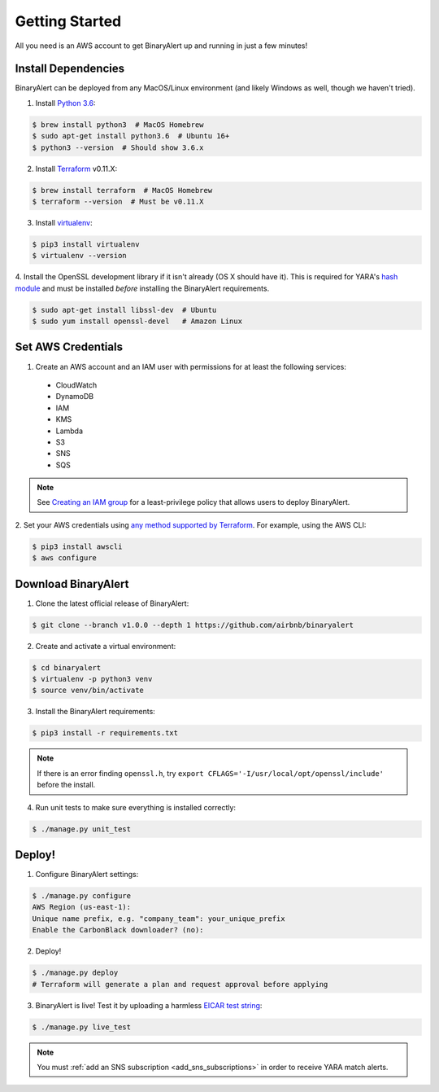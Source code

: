 Getting Started
===============
All you need is an AWS account to get BinaryAlert up and running in just a few minutes!


Install Dependencies
--------------------
BinaryAlert can be deployed from any MacOS/Linux environment (and likely Windows as well, though we haven't tried).

1. Install `Python 3.6 <https://www.python.org/downloads/release/python-362>`_:

.. code-block:: bash

  $ brew install python3  # MacOS Homebrew
  $ sudo apt-get install python3.6  # Ubuntu 16+
  $ python3 --version  # Should show 3.6.x

2. Install `Terraform <https://www.terraform.io/downloads.html>`_ v0.11.X:

.. code-block:: bash

  $ brew install terraform  # MacOS Homebrew
  $ terraform --version  # Must be v0.11.X

3. Install `virtualenv <https://virtualenv.pypa.io/en/stable/installation>`_:

.. code-block:: bash

  $ pip3 install virtualenv
  $ virtualenv --version

4. Install the OpenSSL development library if it isn't already (OS X should have it).
This is required for YARA's `hash module <http://yara.readthedocs.io/en/stable/modules/hash.html>`_
and must be installed *before* installing the BinaryAlert requirements.

.. code-block:: bash

  $ sudo apt-get install libssl-dev  # Ubuntu
  $ sudo yum install openssl-devel   # Amazon Linux

Set AWS Credentials
-------------------
1. Create an AWS account and an IAM user with permissions for at least the following services:

  * CloudWatch
  * DynamoDB
  * IAM
  * KMS
  * Lambda
  * S3
  * SNS
  * SQS

.. note:: See `Creating an IAM group <iam-group.html>`_ for a least-privilege policy that allows users to deploy BinaryAlert.

2. Set your AWS credentials using `any method supported by Terraform <https://www.terraform.io/docs/providers/aws/#authentication>`_.
For example, using the AWS CLI:

.. code-block:: bash

  $ pip3 install awscli
  $ aws configure


Download BinaryAlert
--------------------
1. Clone the latest official release of BinaryAlert:

.. code-block:: bash

  $ git clone --branch v1.0.0 --depth 1 https://github.com/airbnb/binaryalert

2. Create and activate a virtual environment:

.. code-block:: bash

  $ cd binaryalert
  $ virtualenv -p python3 venv
  $ source venv/bin/activate

3. Install the BinaryAlert requirements:

.. code-block:: bash

  $ pip3 install -r requirements.txt

.. note:: If there is an error finding ``openssl.h``, try ``export CFLAGS='-I/usr/local/opt/openssl/include'`` before the install.

4. Run unit tests to make sure everything is installed correctly:

.. code-block:: bash

  $ ./manage.py unit_test


Deploy!
-------
1. Configure BinaryAlert settings:

.. code-block:: bash

  $ ./manage.py configure
  AWS Region (us-east-1):
  Unique name prefix, e.g. "company_team": your_unique_prefix
  Enable the CarbonBlack downloader? (no):

2. Deploy!

.. code-block:: bash

  $ ./manage.py deploy
  # Terraform will generate a plan and request approval before applying

3. BinaryAlert is live! Test it by uploading a harmless `EICAR test string <http://www.eicar.org/86-0-Intended-use.html>`_:

.. code-block:: bash

  $ ./manage.py live_test

.. note:: You must :ref:`add an SNS subscription <add_sns_subscriptions>` in order to receive YARA match alerts.
